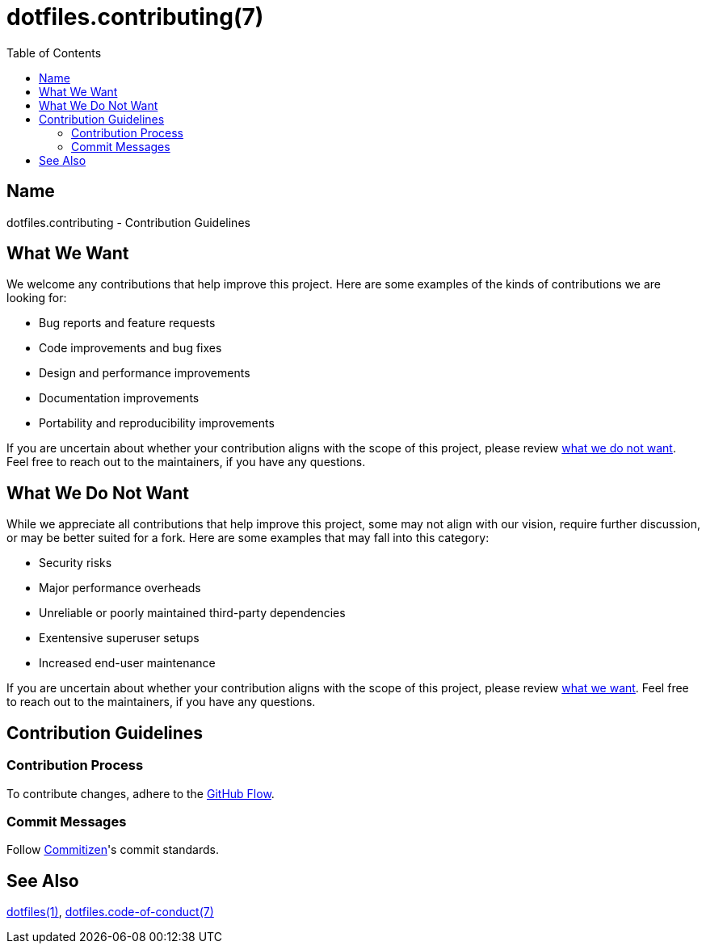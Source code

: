 = dotfiles.contributing(7)
:dotfiles-1: https://github.com/trueNAHO/dotfiles/blob/master/README.adoc
:dotfiles-code-of-conduct-7: https://github.com/trueNAHO/dotfiles/blob/master/docs/code_of_conduct.adoc
:toc:

== Name

dotfiles.contributing - Contribution Guidelines

[[what-we-want]]
== What We Want

We welcome any contributions that help improve this project. Here are some
examples of the kinds of contributions we are looking for:

* Bug reports and feature requests
* Code improvements and bug fixes
* Design and performance improvements
* Documentation improvements
* Portability and reproducibility improvements

If you are uncertain about whether your contribution aligns with the scope of
this project, please review <<what-we-do-not-want, what we do not want>>. Feel
free to reach out to the maintainers, if you have any questions.

[[what-we-do-not-want]]
== What We Do Not Want

While we appreciate all contributions that help improve this project, some may
not align with our vision, require further discussion, or may be better suited
for a fork. Here are some examples that may fall into this category:

* Security risks
* Major performance overheads
* Unreliable or poorly maintained third-party dependencies
* Exentensive superuser setups
* Increased end-user maintenance

If you are uncertain about whether your contribution aligns with the scope of
this project, please review <<what-we-want, what we want>>. Feel free to reach
out to the maintainers, if you have any questions.

== Contribution Guidelines

=== Contribution Process

To contribute changes, adhere to the
http://scottchacon.com/2011/08/31/github-flow.html[GitHub Flow].

=== Commit Messages

Follow http://commitizen.github.io/cz-cli[Commitizen]'s commit standards.

== See Also

{dotfiles-1}[dotfiles(1)],
{dotfiles-code-of-conduct-7}[dotfiles.code-of-conduct(7)]
